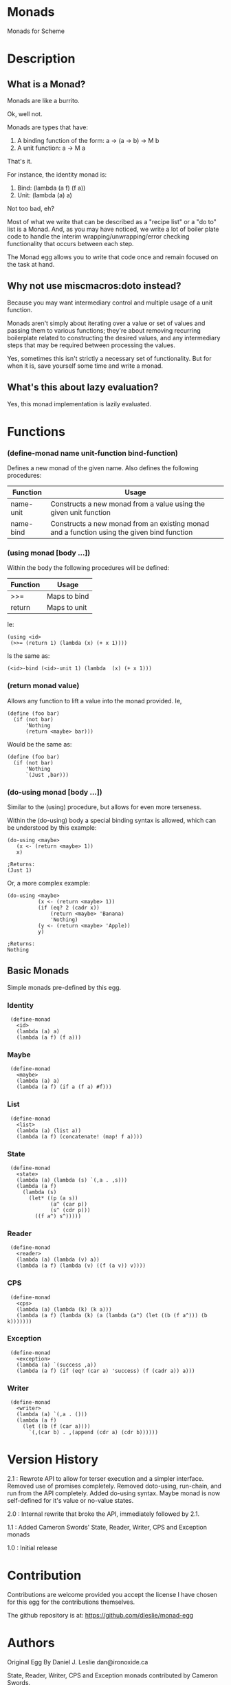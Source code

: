 * Monads

Monads for Scheme

* Description

** What is a Monad?

Monads are like a burrito.

Ok, well not.

Monads are types that have:

1. A binding function of the form: a -> (a -> b) -> M b
2. A unit function: a -> M a

That's it.

For instance, the identity monad is:

1. Bind: (lambda (a f) (f a))
2. Unit: (lambda (a) a)

Not too bad, eh?

Most of what we write that can be described as a "recipe list" or a "do to" list is a Monad. And, as you may have noticed, we write a lot of boiler plate code to handle the interim wrapping/unwrapping/error checking functionality that occurs between each step.

The Monad egg allows you to write that code once and remain focused on the task at hand.

** Why not use miscmacros:doto instead?

Because you may want intermediary control and multiple usage of a unit function.

Monads aren't simply about iterating over a value or set of values and passing them to various functions; they're about removing recurring boilerplate related to constructing the desired values, and any intermediary steps that may be required between processing the values.

Yes, sometimes this isn't strictly a necessary set of functionality. But for when it is, save yourself some time and write a monad.

** What's this about lazy evaluation?

Yes, this monad implementation is lazily evaluated.


* Functions

*** (define-monad name unit-function bind-function)

Defines a new monad of the given name. Also defines the following procedures:

| Function  | Usage                                                                                      |
|-----------+--------------------------------------------------------------------------------------------|
| name-unit | Constructs a new monad from a value using the given unit function                          |
| name-bind | Constructs a new monad from an existing monad and a function using the given bind function |

*** (using monad [body ...])

Within the body the following procedures will be defined:

| Function | Usage        |
|----------+--------------|
| >>=      | Maps to bind |
| return   | Maps to unit |

Ie:

: (using <id>
:  (>>= (return 1) (lambda (x) (+ x 1))))

Is the same as:

: (<id>-bind (<id>-unit 1) (lambda  (x) (+ x 1)))

*** (return monad value)

Allows any function to lift a value into the monad provided. Ie,

: (define (foo bar)
:   (if (not bar)
:       'Nothing
:       (return <maybe> bar)))

Would be the same as:

: (define (foo bar)
:   (if (not bar)
:       'Nothing
:       `(Just ,bar)))

*** (do-using monad [body ...])

Similar to the (using) procedure, but allows for even more terseness.

Within the (do-using) body a special binding syntax is allowed, which can be understood by this example:

: (do-using <maybe>
:    (x <- (return <maybe> 1))
:    x)
: 
: ;Returns:
: (Just 1)

Or, a more complex example:

: (do-using <maybe> 
:           (x <- (return <maybe> 1))
:           (if (eq? 2 (cadr x))
:               (return <maybe> 'Banana)
:               'Nothing)
:           (y <- (return <maybe> 'Apple))
:           y)
:
: ;Returns:
: Nothing

** Basic Monads

Simple monads pre-defined by this egg.

*** Identity

:  (define-monad
:    <id>
:    (lambda (a) a)
:    (lambda (a f) (f a)))

*** Maybe

:  (define-monad
:    <maybe>
:    (lambda (a) a)
:    (lambda (a f) (if a (f a) #f)))

*** List

:  (define-monad
:    <list>
:    (lambda (a) (list a))
:    (lambda (a f) (concatenate! (map! f a))))

*** State

:  (define-monad
:    <state>
:    (lambda (a) (lambda (s) `(,a . ,s)))
:    (lambda (a f)
:      (lambda (s)
:        (let* ((p (a s))
:               (a^ (car p))
:               (s^ (cdr p)))
:          ((f a^) s^)))))

*** Reader

:  (define-monad
:    <reader>
:    (lambda (a) (lambda (v) a))
:    (lambda (a f) (lambda (v) ((f (a v)) v))))

*** CPS

:  (define-monad
:    <cps>
:    (lambda (a) (lambda (k) (k a)))
:    (lambda (a f) (lambda (k) (a (lambda (a^) (let ((b (f a^))) (b k)))))))

*** Exception

:  (define-monad
:    <exception>
:    (lambda (a) `(success ,a))
:    (lambda (a f) (if (eq? (car a) 'success) (f (cadr a)) a)))

*** Writer

:  (define-monad
:    <writer>
:    (lambda (a) `(,a . ()))
:    (lambda (a f)
:      (let ((b (f (car a))))
:        `(,(car b) . ,(append (cdr a) (cdr b))))))

* Version History

2.1 : Rewrote API to allow for terser execution and a simpler interface. Removed use of promises completely. Removed doto-using, run-chain, and run from the API completely. Added do-using syntax. Maybe monad is now self-defined for it's value or no-value states. 

2.0 : Internal rewrite that broke the API, immediately followed by 2.1.

1.1 : Added Cameron Swords' State, Reader, Writer, CPS and Exception monads

1.0 : Initial release

* Contribution

Contributions are welcome provided you accept the license I have chosen for this egg for the contributions themselves.

The github repository is at: https://github.com/dleslie/monad-egg

* Authors

Original Egg By Daniel J. Leslie
dan@ironoxide.ca

State, Reader, Writer, CPS and Exception monads contributed by Cameron Swords.

* License

Copyright 2012 Daniel J. Leslie. All rights reserved.

Redistribution and use in source and binary forms, with or without modification, are
permitted provided that the following conditions are met:

   1. Redistributions of source code must retain the above copyright notice, this list of
      conditions and the following disclaimer.

   2. Redistributions in binary form must reproduce the above copyright notice, this list
      of conditions and the following disclaimer in the documentation and/or other materials
      provided with the distribution.

THIS SOFTWARE IS PROVIDED BY DANIEL J. LESLIE ''AS IS'' AND ANY EXPRESS OR IMPLIED
WARRANTIES, INCLUDING, BUT NOT LIMITED TO, THE IMPLIED WARRANTIES OF MERCHANTABILITY AND
FITNESS FOR A PARTICULAR PURPOSE ARE DISCLAIMED. IN NO EVENT SHALL DANIEL J. LESLIE OR
CONTRIBUTORS BE LIABLE FOR ANY DIRECT, INDIRECT, INCIDENTAL, SPECIAL, EXEMPLARY, OR
CONSEQUENTIAL DAMAGES (INCLUDING, BUT NOT LIMITED TO, PROCUREMENT OF SUBSTITUTE GOODS OR
SERVICES; LOSS OF USE, DATA, OR PROFITS; OR BUSINESS INTERRUPTION) HOWEVER CAUSED AND ON
ANY THEORY OF LIABILITY, WHETHER IN CONTRACT, STRICT LIABILITY, OR TORT (INCLUDING
NEGLIGENCE OR OTHERWISE) ARISING IN ANY WAY OUT OF THE USE OF THIS SOFTWARE, EVEN IF
ADVISED OF THE POSSIBILITY OF SUCH DAMAGE.

The views and conclusions contained in the software and documentation are those of the
authors and should not be interpreted as representing official policies, either expressed
or implied, of Daniel J. Leslie.
